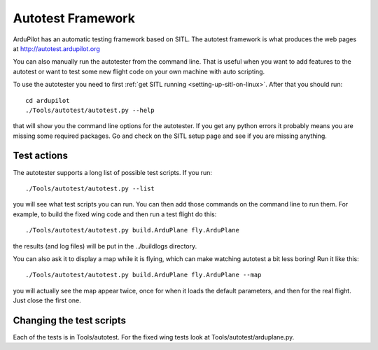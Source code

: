 .. _the-ardupilot-autotest-framework:

==================
Autotest Framework
==================

.. image:: ../images/autotest.jpg

ArduPilot has an automatic testing framework based on SITL. The autotest
framework is what produces the web pages at
http://autotest.ardupilot.org

You can also manually run the autotester from the command line. That is
useful when you want to add features to the autotest or want to test
some new flight code on your own machine with auto scripting.

To use the autotester you need to first :ref:`get SITL running <setting-up-sitl-on-linux>`. After that you should run:

::

    cd ardupilot
    ./Tools/autotest/autotest.py --help

that will show you the command line options for the autotester. If you
get any python errors it probably means you are missing some required
packages. Go and check on the SITL setup page and see if you are missing
anything.

Test actions
------------

The autotester supports a long list of possible test scripts. If you
run:

::

    ./Tools/autotest/autotest.py --list

you will see what test scripts you can run. You can then add those
commands on the command line to run them. For example, to build the
fixed wing code and then run a test flight do this:

::

    ./Tools/autotest/autotest.py build.ArduPlane fly.ArduPlane

the results (and log files) will be put in the ../buildlogs directory.

You can also ask it to display a map while it is flying, which can make
watching autotest a bit less boring! Run it like this:

::

    ./Tools/autotest/autotest.py build.ArduPlane fly.ArduPlane --map

you will actually see the map appear twice, once for when it loads the
default parameters, and then for the real flight. Just close the first
one.

Changing the test scripts
-------------------------

Each of the tests is in Tools/autotest. For the fixed wing tests look at
Tools/autotest/arduplane.py.
